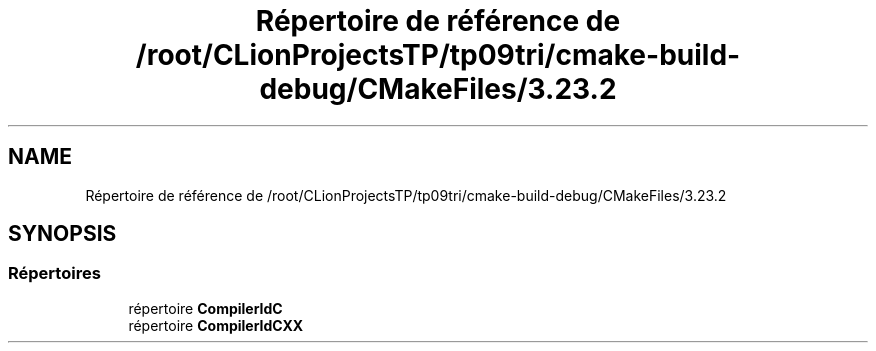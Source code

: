 .TH "Répertoire de référence de /root/CLionProjectsTP/tp09tri/cmake-build-debug/CMakeFiles/3.23.2" 3 "Lundi 17 Octobre 2022" "Version 0.1" "tp09tri" \" -*- nroff -*-
.ad l
.nh
.SH NAME
Répertoire de référence de /root/CLionProjectsTP/tp09tri/cmake-build-debug/CMakeFiles/3.23.2
.SH SYNOPSIS
.br
.PP
.SS "Répertoires"

.in +1c
.ti -1c
.RI "répertoire \fBCompilerIdC\fP"
.br
.ti -1c
.RI "répertoire \fBCompilerIdCXX\fP"
.br
.in -1c
